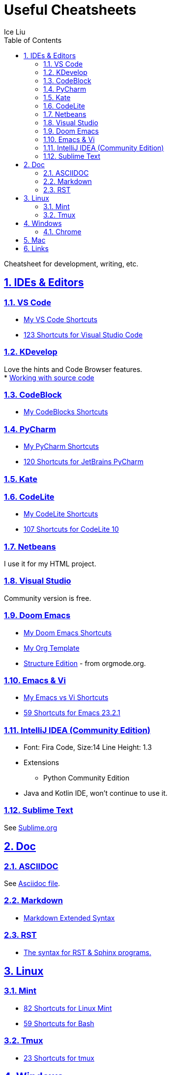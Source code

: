 = Useful Cheatsheets
:author: Ice Liu
:toc: left
:toclevels: 5
:sectnums:
:sectnumlevels: 5
:sectlinks:
:numbered:
:doctype: article
:encoding: utf-8
:lang: en
:imagesdir: ./images
:icons: font
:icon-set: fas
:experimental:
:keywords:

Cheatsheet for development, writing, etc.

== IDEs & Editors

=== VS Code
* link:VS-Code.org[My VS Code Shortcuts]
* https://shortcutworld.com/VSCode/win/Visual-Studio-Code_Shortcuts[123 Shortcuts for Visual Studio Code]

=== KDevelop
Love the hints and Code Browser features. +
* https://userbase.kde.org/KDevelop4/Manual/Working_with_source_code[Working with source code]

=== CodeBlock
* link:CodeBlocks.adoc[My CodeBlocks Shortcuts]

=== PyCharm
* link:PyCharm.org[My PyCharm Shortcuts]
* link:https://shortcutworld.com/PyCharm/win/JetBrains-PyCharm_Shortcuts[120 Shortcuts for JetBrains PyCharm]

=== Kate

=== CodeLite
* link:CodeLite.org[My CodeLite Shortcuts]
* link:https://shortcutworld.com/CodeLite/win/CodeLite_10_Shortcuts[107 Shortcuts for CodeLite 10]

=== Netbeans
I use it for my HTML project.

=== Visual Studio
Community version is free.

=== Doom Emacs
* link:DoomEmacs.org[My Doom Emacs Shortcuts]
* link:templates/Org-Template.org[My Org Template]
* https://orgmode.org/manual/Structure-Editing.html[Structure Edition] - from orgmode.org.

=== Emacs & Vi
* link:Emacs-vs-Vi.org[My Emacs vs Vi Shortcuts]
* https://shortcutworld.com/Emacs/linux/Emacs_23.2.1_Shortcuts[59 Shortcuts for Emacs 23.2.1]

=== IntelliJ IDEA (Community Edition)
* Font: Fira Code, Size:14  Line Height: 1.3
* Extensions
  ** Python Community Edition
* Java and Kotlin IDE, won't continue to use it.

=== Sublime Text
See link:Sublime.org[Sublime.org]

== Doc
=== ASCIIDOC
See link:Asciidoc.org[Asciidoc file].

=== Markdown
* https://www.markdownguide.org/extended-syntax/[Markdown Extended Syntax]

=== RST
* https://sphinx-tutorial.readthedocs.io/cheatsheet/[The syntax for RST & Sphinx programs.]

== Linux
=== Mint
* https://shortcutworld.com/Linux-Mint[82 Shortcuts for Linux Mint]
* https://shortcutworld.com/Bash[59 Shortcuts for Bash]

=== Tmux
* https://shortcutworld.com/tmux[23 Shortcuts for tmux]


== Windows
* link:Windoes.org[My Windows Shortcuts]

=== Chrome
* link:Chrome.org[My Chrome Shortbuts]


== Mac
* link:Mac.org[My Mac Shortcuts]
* https://support.apple.com/guide/terminal/keyboard-shortcuts-trmlshtcts/mac[Keyboard shortcuts in Terminal on Mac]

== Links
* https://shortcutworld.com/Shortcuts[Shortcuts World]
* https://www.cheat-sheets.org/[Cheat-Sheets.org]
* https://github.com/cheat/cheat[cheat/cheat]
